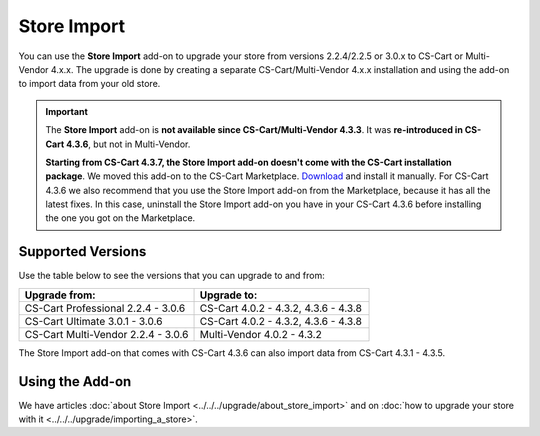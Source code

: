 ************
Store Import
************

You can use the **Store Import** add-on to upgrade your store from versions 2.2.4/2.2.5 or 3.0.x to CS-Cart or Multi-Vendor 4.x.x.
The upgrade is done by creating a separate CS-Cart/Multi-Vendor 4.x.x installation and using the add-on to import data from your old store.

.. important::

    The **Store Import** add-on is **not available since CS-Cart/Multi-Vendor 4.3.3**. It was **re-introduced in CS-Cart 4.3.6**, but not in Multi-Vendor.

    **Starting from CS-Cart 4.3.7, the Store Import add-on doesn't come with the CS-Cart installation package**. We moved this add-on to the CS-Cart Marketplace. `Download <http://marketplace.cs-cart.com/add-ons/store-import.html>`_ and install it manually. For CS-Cart 4.3.6 we also recommend that you use the Store Import add-on from the Marketplace, because it has all the latest fixes. In this case, uninstall the Store Import add-on you have in your CS-Cart 4.3.6 before installing the one you got on the Marketplace.

==================
Supported Versions
==================

Use the table below to see the versions that you can upgrade to and from:

.. list-table::
    :header-rows: 1
    :widths: 5 5

    *   -   Upgrade from:
        -   Upgrade to:
    *   -   CS-Cart Professional 2.2.4 - 3.0.6
        -   CS-Cart 4.0.2 - 4.3.2, 4.3.6 - 4.3.8
    *   -   CS-Cart Ultimate 3.0.1 - 3.0.6
        -   CS-Cart 4.0.2 - 4.3.2, 4.3.6 - 4.3.8
    *   -   CS-Cart Multi-Vendor 2.2.4 - 3.0.6
        -   Multi-Vendor 4.0.2 - 4.3.2

The Store Import add-on that comes with CS-Cart 4.3.6 can also import data from CS-Cart 4.3.1 - 4.3.5.

================
Using the Add-on
================

We have articles :doc:`about Store Import <../../../upgrade/about_store_import>` and on :doc:`how to upgrade your store with it <../../../upgrade/importing_a_store>`.

